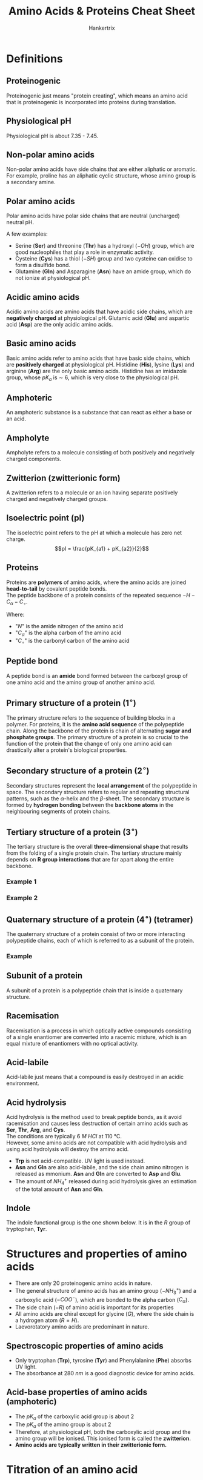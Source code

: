 #+TITLE: Amino Acids & Proteins Cheat Sheet
#+AUTHOR: Hankertrix
#+STARTUP: showeverything
#+OPTIONS: toc:2
#+LATEX_HEADER: \usepackage{siunitx}

\newpage

* Definitions

** Proteinogenic
Proteinogenic just means "protein creating", which means an amino acid that is proteinogenic is incorporated into proteins during translation.

** Physiological pH
Physiological pH is about 7.35 - 7.45.

** Non-polar amino acids
Non-polar amino acids have side chains that are either aliphatic or aromatic. For example, proline has an aliphatic cyclic structure, whose amino group is a secondary amine.

** Polar amino acids
Polar amino acids have polar side chains that are neutral (uncharged) neutral pH.

A few examples:
- Serine (*Ser*) and threonine (*Thr*) has a hydroxyl ($-OH$) group, which are good nucleophiles that play a role in enzymatic activity.
- Cysteine (*Cys*) has a thiol ($-SH$) group and two cysteine can oxidise to form a disulfide bond.
- Glutamine (*Gln*) and Asparagine (*Asn*) have an amide group, which do not ionize at physiological pH.

** Acidic amino acids
Acidic amino acids are amino acids that have acidic side chains, which are *negatively charged* at physiological pH. Glutamic acid (*Glu*) and aspartic acid (*Asp*) are the only acidic amino acids.

** Basic amino acids
Basic amino acids refer to amino acids that have basic side chains, which are *positively charged* at physiological pH. Histidine (*His*), lysine (*Lys*) and arginine (*Arg*) are the only basic amino acids. Histidine has an imidazole group, whose $pK_a$ is $\sim$ 6, which is very close to the physiological pH.

** Amphoteric
An amphoteric substance is a substance that can react as either a base or an acid.

** Ampholyte
Ampholyte refers to a molecule consisting of both positively and negatively charged components.

** Zwitterion (zwitterionic form)
A zwitterion refers to a molecule or an ion having separate positively charged and negatively charged groups.

** Isoelectric point (pI)
The isoelectric point refers to the pH at which a molecule has zero net charge.
\[pI = \frac{pK_{a1} + pK_{a2}}{2}\]

** Proteins
Proteins are *polymers* of amino acids, where the amino acids are joined *head-to-tail* by covalent peptide bonds.
\\

The peptide backbone of a protein consists of the repeated sequence $-H-C_{\alpha}-C_{\circ}$.

Where:
- "$N$" is the amide nitrogen of the amino acid
- "$C_{\alpha}$" is the alpha carbon of the amino acid
- "$C_{\circ}$" is the carbonyl carbon of the amino acid

** Peptide bond
A peptide bond is an *amide* bond formed between the carboxyl group of one amino acid and the amino group of another amino acid.

** Primary structure of a protein (\(1^{\circ}\))
The primary structure refers to the sequence of building blocks in a polymer. For proteins, it is the *amino acid sequence* of the polypeptide chain. Along the backbone of the protein is chain of alternating *sugar and phosphate groups*. The primary structure of a protein is so crucial to the function of the protein that the change of only one amino acid can drastically alter a protein's biological properties.

** Secondary structure of a protein (\(2^{\circ}\))
Secondary structures represent the *local arrangement* of the polypeptide in space. The secondary structure refers to regular and repeating structural patterns, such as the \(\alpha\)-helix and the \(\beta\)-sheet. The secondary structure is formed by *hydrogen bonding* between the *backbone atoms* in the neighbouring segments of protein chains.

[[./images/protein-hydrogen-bond.png]]

\newpage

** Tertiary structure of a protein (\(3^{\circ}\))
The tertiary structure is the overall *three-dimensional shape* that results from the folding of a single protein chain. The tertiary structure mainly depends on *R group interactions* that are far apart along the entire backbone.

*** Example 1
[[./images/globular-protein.png]]

*** Example 2
[[./images/fibrous-protein.png]]

\newpage

** Quaternary structure of a protein (\(4^{\circ}\)) (tetramer)
The quaternary structure of a protein consist of two or more interacting polypeptide chains, each of which is referred to as a subunit of the protein.

*** Example
[[./images/hemoglobin.png]]

** Subunit of a protein
A subunit of a protein is a polypeptide chain that is inside a quaternary structure.

** Racemisation
Racemisation is a process in which optically active compounds consisting of a single enantiomer are converted into a racemic mixture, which is an equal mixture of enantiomers with no optical activity.

** Acid-labile
Acid-labile just means that a compound is easily destroyed in an acidic environment.

** Acid hydrolysis
Acid hydrolysis is the method used to break peptide bonds, as it avoid racemisation and causes less destruction of certain amino acids such as *Ser*, *Thr*, *Arg*, and *Cys*.
\\

The conditions are typically $\qty{6}{\unit{M}}$ \(HCl\) at $\qty{110}{\unit{\degreeCelsius}}$.
\\

However, some amino acids are not compatible with acid hydrolysis and using acid hydrolysis will destroy the amino acid.
- *Trp* is not acid-compatible. UV light is used instead.
- *Asn* and *Gln* are also acid-labile, and the side chain amino nitrogen is released as mmonium. *Asn* and *Gln* are converted to *Asp* and *Glu*.
- The amount of $NH_4^+$ released during acid hydrolysis gives an estimation of the total amount of *Asn* and *Gln*.

** Indole
The indole functional group is the one shown below. It is in the \(R\) group of tryptophan, *Tyr*.

#+ATTR_LATEX: :scale 0.3
[[./images/indole.png]]

\newpage

* Structures and properties of amino acids
- There are only 20 proteinogenic amino acids in nature.
- The general structure of amino acids has an amino group ($-NH_3^+$) and a carboxylic acid ($-COO^-$), which are bonded to the alpha carbon ($C_{\alpha}$).
- The side chain ($-R$) of amino acid is important for its properties
- All amino acids are chiral except for glycine ($G$), where the side chain is a hydrogen atom ($R = H$).
- Laevorotatory amino acids are predominant in nature.

** Spectroscopic properties of amino acids
- Only tryptophan (*Trp*), tyrosine (*Tyr*) and Phenylalanine (*Phe*) absorbs UV light.
- The absorbance at $\qty{280}{\unit{nm}}$ is a good diagnostic device for amino acids.

** Acid-base properties of amino acids (amphoteric)
- The \(pK_a\) of the carboxylic acid group is about 2
- The \(pK_a\) of the amino group is about 2
- Therefore, at physiological pH, both the carboxylic acid group and the amino group will be ionised. This ionised form is called the *zwitterion*.
- *Amino acids are typically written in their zwitterionic form.*


* Titration of an amino acid
[[./images/titration-of-an-amino-acid.png]]

** A useful formula
\[pH = pK + \log \left( \frac{[A^-]}{[HA]}\right)\]


* Disulfide bond formation by two cysteines
[[./images/cysteine-disulfide-bond-formation.png]]


* Peptide bonds

** Peptide bond formation
[[./images/peptide-bond-formation.png]]

** Properties
- Peptide bonds are *planar* with partial double bond character.
- Due to the *partial double bond character*, the bond length is in between the typical single bond double bond, and the six atoms of the peptide bond groups are always in the *same plane*.
- They are usually found in the /trans/ configuration as the /cis/ configuration has *steric hindrance*. The major exception is the peptide bonds in the sequence $X-Pro$ where $X$ is any other amino acid. Here, the /cis/ configuration is sometimes preferred, but the trans configuration is still favoured overall, with ratio of 4:1.
- The amide $N-H$ group is *partially positive*, and the carbonyl oxygen is partially negative, which results in a net dipole moment. Thus, the peptide bond is polar.


* Intermolecular interactions in protein structures
Non-covalent interactions stabilise the higher levels of the protein structure, like the secondary, tertiary and quaternary structures.

- *Hydrogen bonds* are formed whenever possible. These interactions are found on the peptide backbone and the polar residues.
- *Hydrophobic interactions* drive protein folding, and they are usually found on the interior of the proteins and non-polar residues.
- *Ionic interactions* usually occur on the protein surface. An example is the electrostatic interactions between opposite charges or repulsion between like charges.
- *Van der waals* interactions are ubiquitous. An example is the instantaneous dipole-induced dipole interactions.


* Protein characteristics
- The unique characteristics of each protein is the *distinctive sequence of amino acid residues in its polypeptide chains*.
- The *primary sequence* of proteins is encoded by the nucleotide sequence in DNA.
- A polypeptide chain has two ends, the *N-terminus* and the *C-terminus*.


* Protein sequencing

[[./images/protein-sequencing.png]]

** Step 1
- The interactions between protein subunits depend on weak forces, which are interactions that are not covalent, like instantaneous dipole-induced dipole interactions, permanent dipole-permanent dipole interactions and hydrogen bonding.
- Hence, separation is achieved with:
  - Extreme pH
  - $\qty{8}{\unit{M}}$ urea
  - $\qty{6}{\unit{M}}$ guanidine $HCl$
  - High salt concentration, usually ammonium sulfate

\newpage

** Step 2
Cleavage of disulfide bridges.

*** Oxidation using performic acid
[[./images/oxidative-cleavage.png]]

*** Sulfhydryl reducing agnents
- Examples include *mercaptoethanol*, *bME* or *dithiothreitol*, *DTT*.
- To prevent recombination, alkylating agent like iodoacetate is used.
[[./images/reducing-sulfhydryl.png]]

\newpage

** Step 3

*** N-terminal analysis
- Edman's reagent (phenylisothiocyanate, PITC)
- The reagent combines with the N-terminus of a protein, forming derivative phenylthiohydantoin derivative (PTH derivative)
- Sequential Edman degradation is also possible
[[./images/edman-degradation.png]]

*** C-terminal analysis
- Enzymatic analysis (carboxypeptidase)
- *Carboxypeptidase A* cleaves the N-side of any residue at the C-terminal position except *Pro*, *Arg*, *Lys*, *Glu*, *Asp*.
- *Carboxypeptidase B* (hog pancreas) only works on the N-side of *Arg* and *Lys* at the C-terminus.
- *Carboxypeptidase Y* (yeast) works with any residue.

\newpage

*** Fragmentation of polypeptide chains
1. Enzymatic fragmentation
   - This is done using *trypsin*, *chymotrypsin*, *clostripain*, *staphylococcal protease*.
   - Trypsin cleaves on the C-side of Lys and Arg.
   - Chymotrypsin cleaves on the C-side of Phe, Tyr and Trp.
   - Clostripain only cleaves on the C-side of Arg.
   - Staphylococcal protease cleaves on the C-side of Asp and Glu.

2. Chemical fragmentation
   - *Cyanogen bromide (CNBr)* acts on the C-side of methionine residues.
   - It is useful as proteins usually only have a few Met residues.
   - The use of cyanogen bromide is indicated by a homoserine lactone at the C-terminal of the peptide. Homoserine lactone refers to the ring structure in the product in the picture below. The presence of that structure means that methionine is present and cyanogen bromide was used.
[[./images/cyanogen-bromide-fragmentation.png]]
